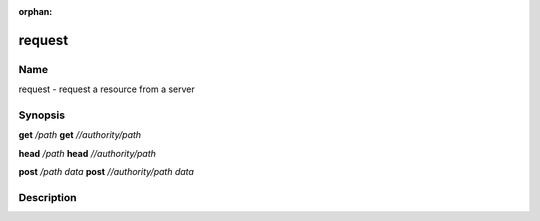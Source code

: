 :orphan:

request
=======

Name
----

request - request a resource from a server

Synopsis
--------

**get** */path*
**get** *//authority/path*

**head** */path*
**head** *//authority/path*

**post** */path* *data*
**post** *//authority/path* *data*

Description
-----------

